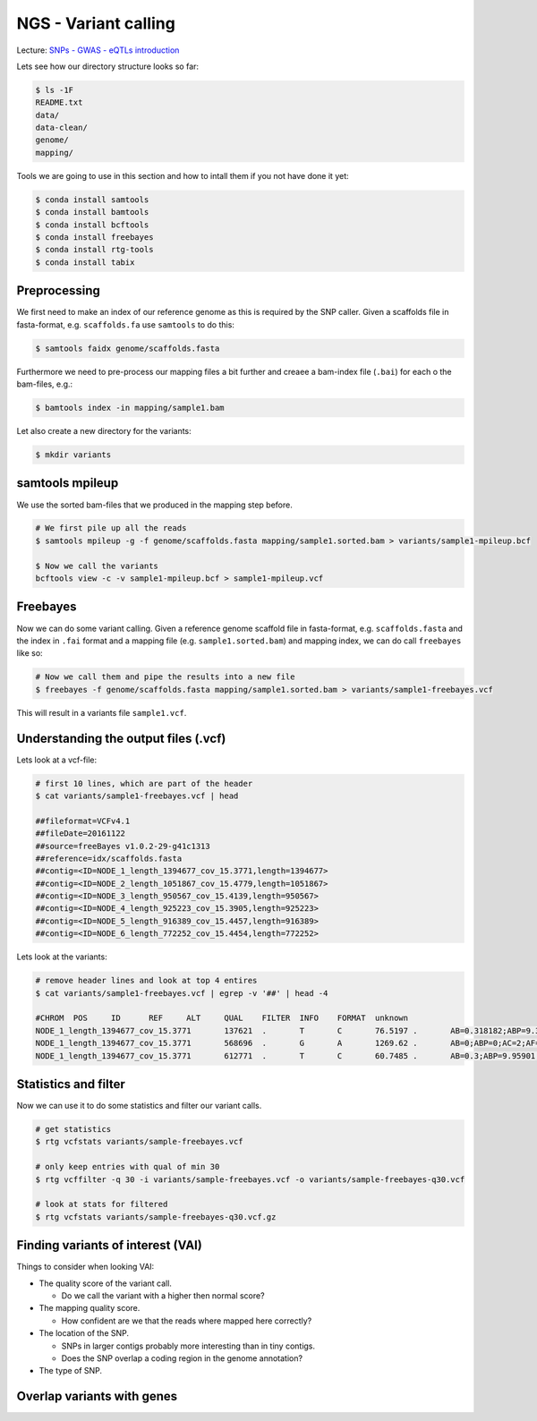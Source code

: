 NGS - Variant calling
=====================

Lecture: `SNPs - GWAS - eQTLs introduction <http://dx.doi.org/10.6084/m9.figshare.1515026>`__

Lets see how our directory structure looks so far:

.. code:: bash

          $ ls -1F
          README.txt
          data/
          data-clean/
          genome/
          mapping/

Tools we are going to use in this section and how to intall them if you not have done it yet:

.. code:: bash

          $ conda install samtools
          $ conda install bamtools
          $ conda install bcftools
          $ conda install freebayes
          $ conda install rtg-tools
          $ conda install tabix
          
          
Preprocessing
-------------

We first need to make an index of our reference genome as this is required by the SNP caller. Given a scaffolds file in fasta-format, e.g. ``scaffolds.fa`` use ``samtools`` to do this:

.. code:: bash
          
          $ samtools faidx genome/scaffolds.fasta
   

Furthermore we need to pre-process our mapping files a bit further and creaee a bam-index file (``.bai``) for each o the bam-files, e.g.:

.. code:: bash
          
          $ bamtools index -in mapping/sample1.bam


Let also create a new directory for the variants:

.. code:: bash

          $ mkdir variants


          
samtools mpileup
----------------

We use the sorted bam-files that we produced in the mapping step before.

.. code:: bash

          # We first pile up all the reads
          $ samtools mpileup -g -f genome/scaffolds.fasta mapping/sample1.sorted.bam > variants/sample1-mpileup.bcf

          $ Now we call the variants
          bcftools view -c -v sample1-mpileup.bcf > sample1-mpileup.vcf

          
Freebayes
---------

      

Now we can do some variant calling. Given a reference genome scaffold file in fasta-format, e.g. ``scaffolds.fasta`` and the index in ``.fai`` format and a mapping file (e.g. ``sample1.sorted.bam``) and mapping index, we can do call ``freebayes`` like so:

.. code:: bash

          # Now we call them and pipe the results into a new file
          $ freebayes -f genome/scaffolds.fasta mapping/sample1.sorted.bam > variants/sample1-freebayes.vcf

          
This will result in a variants file ``sample1.vcf``.


Understanding the output files (.vcf)
-------------------------------------

Lets look at a vcf-file:

.. code:: bash

          # first 10 lines, which are part of the header
          $ cat variants/sample1-freebayes.vcf | head
          
          ##fileformat=VCFv4.1
          ##fileDate=20161122
          ##source=freeBayes v1.0.2-29-g41c1313
          ##reference=idx/scaffolds.fasta
          ##contig=<ID=NODE_1_length_1394677_cov_15.3771,length=1394677>
          ##contig=<ID=NODE_2_length_1051867_cov_15.4779,length=1051867>
          ##contig=<ID=NODE_3_length_950567_cov_15.4139,length=950567>
          ##contig=<ID=NODE_4_length_925223_cov_15.3905,length=925223>
          ##contig=<ID=NODE_5_length_916389_cov_15.4457,length=916389>
          ##contig=<ID=NODE_6_length_772252_cov_15.4454,length=772252>

Lets look at the variants:

.. code:: bash

          # remove header lines and look at top 4 entires
          $ cat variants/sample1-freebayes.vcf | egrep -v '##' | head -4
          
          #CHROM  POS     ID      REF     ALT     QUAL    FILTER  INFO    FORMAT  unknown
          NODE_1_length_1394677_cov_15.3771       137621  .       T       C       76.5197 .       AB=0.318182;ABP=9.32731;AC=1;AF=0.5;AN=2;AO=7;CIGAR=1X;DP=22;DPB=22;DPRA=0;EPP=18.2106;EPPR=4.31318;GTI=0;LEN=1;MEANALT=1;MQM=56.1429;MQMR=56.4;NS=1;NUMALT=1;ODDS=17.6193;PAIRED=1;PAIREDR=1;PAO=0;PQA=0;PQR=0;PRO=0;QA=268;QR=540;RO=15;RPL=0;RPP=18.2106;RPPR=6.62942;RPR=7;RUN=1;SAF=7;SAP=18.2106;SAR=0;SRF=12;SRP=14.7363;SRR=3;TYPE=snp       GT:DP:DPR:RO:QR:AO:QA:GL    0/1:22:22,7:15:540:7:268:-17.3644,0,-42.2185
          NODE_1_length_1394677_cov_15.3771       568696  .       G       A       1269.62 .       AB=0;ABP=0;AC=2;AF=1;AN=2;AO=38;CIGAR=1X;DP=38;DPB=38;DPRA=0;EPP=3.23888;EPPR=0;GTI=0;LEN=1;MEANALT=1;MQM=60;MQMR=0;NS=1;NUMALT=1;ODDS=57.2844;PAIRED=1;PAIREDR=0;PAO=0;PQA=0;PQR=0;PRO=0;QA=1438;QR=0;RO=0;RPL=20;RPP=3.23888;RPPR=0;RPR=18;RUN=1;SAF=20;SAP=3.23888;SAR=18;SRF=0;SRP=0;SRR=0;TYPE=snp      GT:DP:DPR:RO:QR:AO:QA:GL        1/1:38:38,38:0:0:38:1438:-129.701,-11.4391,0
          NODE_1_length_1394677_cov_15.3771       612771  .       T       C       60.7485 .       AB=0.3;ABP=9.95901;AC=1;AF=0.5;AN=2;AO=6;CIGAR=1X;DP=20;DPB=20;DPRA=0;EPP=4.45795;EPPR=8.59409;GTI=0;LEN=1;MEANALT=1;MQM=49.5;MQMR=54.3571;NS=1;NUMALT=1;ODDS=13.9879;PAIRED=1;PAIREDR=1;PAO=0;PQA=0;PQR=0;PRO=0;QA=223;QR=540;RO=14;RPL=6;RPP=16.0391;RPPR=33.4109;RPR=0;RUN=1;SAF=4;SAP=4.45795;SAR=2;SRF=4;SRP=8.59409;SRR=10;TYPE=snp    GT:DP:DPR:RO:QR:AO:QA:GL        0/1:20:20,6:14:540:6:223:-12.5734,0,-40.0605


Statistics and filter
---------------------

Now we can use it to do some statistics and filter our variant calls.
          
.. code:: bash
          
          # get statistics
          $ rtg vcfstats variants/sample-freebayes.vcf
          
          # only keep entries with qual of min 30
          $ rtg vcffilter -q 30 -i variants/sample-freebayes.vcf -o variants/sample-freebayes-q30.vcf

          # look at stats for filtered
          $ rtg vcfstats variants/sample-freebayes-q30.vcf.gz
          

Finding variants of interest (VAI)
----------------------------------

Things to consider when looking VAI:

- The quality score of the variant call.
  
  * Do we call the variant with a higher then normal score?
    
- The mapping quality score.
  
  * How confident are we that the reads where mapped here correctly?
- The location of the SNP.
  
  * SNPs in larger contigs probably more interesting than in tiny contigs.
  * Does the SNP overlap a coding region in the genome annotation?
    
- The type of SNP.
 
          
Overlap variants with genes
---------------------------
